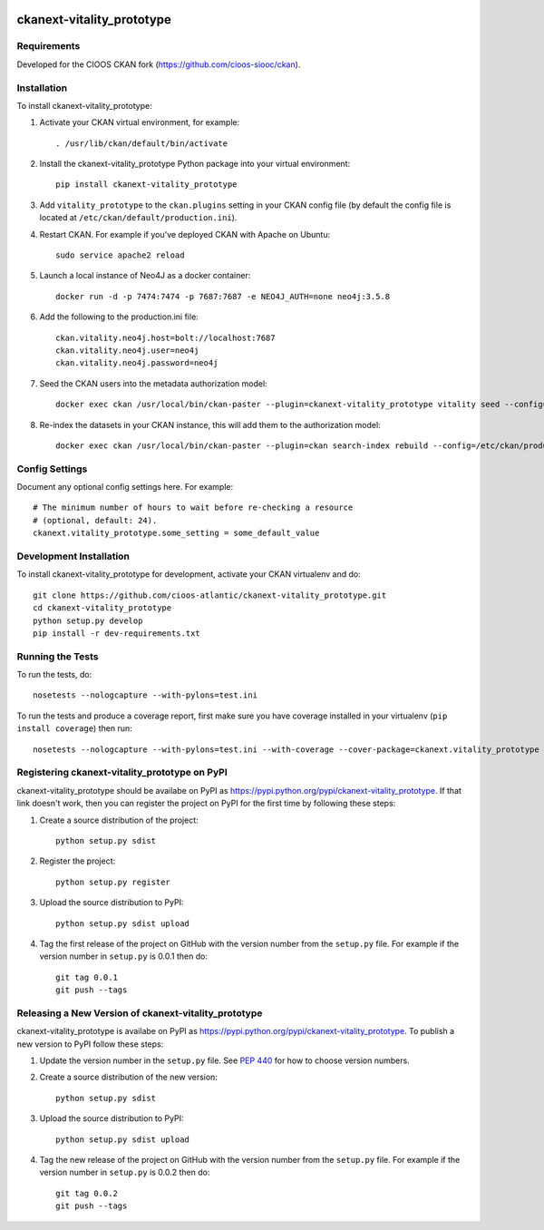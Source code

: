 .. You should enable this project on travis-ci.org and coveralls.io to make
   these badges work. The necessary Travis and Coverage config files have been
   generated for you.

.. image:: https://travis-ci.org/cioos-atlantic/ckanext-vitality_prototype.svg?branch=master
    :target: https://travis-ci.org/cioos-atlantic/ckanext-vitality_prototype

.. image:: https://coveralls.io/repos/cioos-atlantic/ckanext-vitality_prototype/badge.svg
  :target: https://coveralls.io/r/cioos-atlantic/ckanext-vitality_prototype

.. image:: https://pypip.in/download/ckanext-vitality_prototype/badge.svg
    :target: https://pypi.python.org/pypi//ckanext-vitality_prototype/
    :alt: Downloads

.. image:: https://pypip.in/version/ckanext-vitality_prototype/badge.svg
    :target: https://pypi.python.org/pypi/ckanext-vitality_prototype/
    :alt: Latest Version

.. image:: https://pypip.in/py_versions/ckanext-vitality_prototype/badge.svg
    :target: https://pypi.python.org/pypi/ckanext-vitality_prototype/
    :alt: Supported Python versions

.. image:: https://pypip.in/status/ckanext-vitality_prototype/badge.svg
    :target: https://pypi.python.org/pypi/ckanext-vitality_prototype/
    :alt: Development Status

.. image:: https://pypip.in/license/ckanext-vitality_prototype/badge.svg
    :target: https://pypi.python.org/pypi/ckanext-vitality_prototype/
    :alt: License

=============
ckanext-vitality_prototype
=============

.. Put a description of your extension here:
   What does it do? What features does it have?
   Consider including some screenshots or embedding a video!


------------
Requirements
------------

Developed for the CIOOS CKAN fork (https://github.com/cioos-siooc/ckan).


------------
Installation
------------

.. Add any additional install steps to the list below.
   For example installing any non-Python dependencies or adding any required
   config settings.

To install ckanext-vitality_prototype:

1. Activate your CKAN virtual environment, for example::

     . /usr/lib/ckan/default/bin/activate

2. Install the ckanext-vitality_prototype Python package into your virtual environment::

     pip install ckanext-vitality_prototype

3. Add ``vitality_prototype`` to the ``ckan.plugins`` setting in your CKAN
   config file (by default the config file is located at
   ``/etc/ckan/default/production.ini``).

4. Restart CKAN. For example if you've deployed CKAN with Apache on Ubuntu::

     sudo service apache2 reload

5. Launch a local instance of Neo4J as a docker container::

     docker run -d -p 7474:7474 -p 7687:7687 -e NEO4J_AUTH=none neo4j:3.5.8

6. Add the following to the production.ini file::

    ckan.vitality.neo4j.host=bolt://localhost:7687
    ckan.vitality.neo4j.user=neo4j
    ckan.vitality.neo4j.password=neo4j

7. Seed the CKAN users into the metadata authorization model::

     docker exec ckan /usr/local/bin/ckan-paster --plugin=ckanext-vitality_prototype vitality seed --config=/etc/ckan/production.ini

8. Re-index the datasets in your CKAN instance, this will add them to the authorization model::

     docker exec ckan /usr/local/bin/ckan-paster --plugin=ckan search-index rebuild --config=/etc/ckan/production.ini




---------------
Config Settings
---------------

Document any optional config settings here. For example::

    # The minimum number of hours to wait before re-checking a resource
    # (optional, default: 24).
    ckanext.vitality_prototype.some_setting = some_default_value


------------------------
Development Installation
------------------------

To install ckanext-vitality_prototype for development, activate your CKAN virtualenv and
do::

    git clone https://github.com/cioos-atlantic/ckanext-vitality_prototype.git
    cd ckanext-vitality_prototype
    python setup.py develop
    pip install -r dev-requirements.txt


-----------------
Running the Tests
-----------------

To run the tests, do::

    nosetests --nologcapture --with-pylons=test.ini

To run the tests and produce a coverage report, first make sure you have
coverage installed in your virtualenv (``pip install coverage``) then run::

    nosetests --nologcapture --with-pylons=test.ini --with-coverage --cover-package=ckanext.vitality_prototype --cover-inclusive --cover-erase --cover-tests


---------------------------------
Registering ckanext-vitality_prototype on PyPI
---------------------------------

ckanext-vitality_prototype should be availabe on PyPI as
https://pypi.python.org/pypi/ckanext-vitality_prototype. If that link doesn't work, then
you can register the project on PyPI for the first time by following these
steps:

1. Create a source distribution of the project::

     python setup.py sdist

2. Register the project::

     python setup.py register

3. Upload the source distribution to PyPI::

     python setup.py sdist upload

4. Tag the first release of the project on GitHub with the version number from
   the ``setup.py`` file. For example if the version number in ``setup.py`` is
   0.0.1 then do::

       git tag 0.0.1
       git push --tags


----------------------------------------
Releasing a New Version of ckanext-vitality_prototype
----------------------------------------

ckanext-vitality_prototype is availabe on PyPI as https://pypi.python.org/pypi/ckanext-vitality_prototype.
To publish a new version to PyPI follow these steps:

1. Update the version number in the ``setup.py`` file.
   See `PEP 440 <http://legacy.python.org/dev/peps/pep-0440/#public-version-identifiers>`_
   for how to choose version numbers.

2. Create a source distribution of the new version::

     python setup.py sdist

3. Upload the source distribution to PyPI::

     python setup.py sdist upload

4. Tag the new release of the project on GitHub with the version number from
   the ``setup.py`` file. For example if the version number in ``setup.py`` is
   0.0.2 then do::

       git tag 0.0.2
       git push --tags
